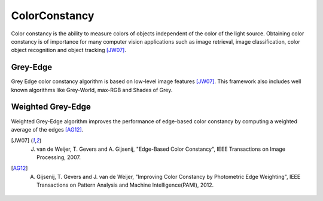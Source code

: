 ColorConstancy
==============

.. highlight:: cpp

Color constancy is the ability to measure colors of objects independent of the color of the light source. Obtaining color constancy is of importance for many computer vision applications such as image retrieval, image classification, color object recognition and object tracking [JW07]_.

Grey-Edge
---------

Grey Edge color constancy algorithm is based on low-level image features [JW07]_. This framework also includes well known algorithms like Grey-World, max-RGB and Shades of Grey.

.. ocv:function::  void greyEdge(InputArray _src, OutputArray _dst, int diff_order = 1, int mink_norm = 5, int sigma = 2)

    :param src: Input 8-bit 3-channel image.

    :param dst: Output 8-bit 3-channel image.

    :param diff_order: Diff_order = 1 or 2, for 1st-order or 2nd-order derivative.

    :param mink_norm: Minkowski norm can be any number between 1 and infinity.

    :param sigma: Filter size.

    :param Algorithms:

    * **Grey-World** - diff_order = 0, mink_norm = 1, sigma = 0

    * **Max-RGB** - diff_order = 0, mink_norm = -1, sigma = 0

    * **Shades of Grey** - diff_order = 0, mink_norm = 5, sigma = 0

    * **General Grey-World** - diff_order = 0, mink_norm = 5, sigma = 2

    * **Grey-Edge** - diff_order = 1, mink_norm = 5, sigma = 2

    * **2nd Order Grey-Edge** - diff_order = 2, mink_norm = 5, sigma = 2

Weighted Grey-Edge
------------------

Weighted Grey-Edge algorithm improves the performance of edge-based color constancy by computing a weighted average of the edges [AG12]_.

.. ocv:function::  void weightedGreyEdge(InputArray _src, OutputArray _dst, int kappa = 10, int mink_norm = 5, int sigma = 2)

    :param src: Input 8-bit 3-channel image.

    :param dst: Output 8-bit 3-channel image.

    :param kappa: Kappa determines the weight given to the weight-map.

    :param mink_norm: Minkowski norm can be any number between 1 and infinity.

    :param sigma: Filter size.

.. [JW07] J. van de Weijer, T. Gevers and A. Gijsenij, "Edge-Based Color Constancy", IEEE Transactions on Image Processing, 2007.

.. [AG12] A. Gijsenij, T. Gevers and J. van de Weijer, "Improving Color Constancy by Photometric Edge Weighting", IEEE Transactions on Pattern Analysis and Machine Intelligence(PAMI), 2012.
